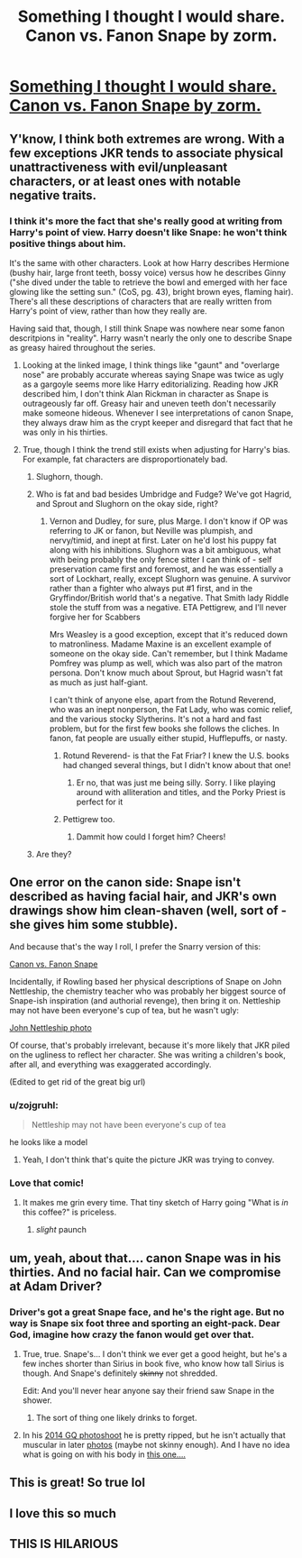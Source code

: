 #+TITLE: Something I thought I would share. Canon vs. Fanon Snape by zorm.

* [[http://zorm.deviantart.com/art/Canon-Vs-Fanon-Snape-34384180][Something I thought I would share. Canon vs. Fanon Snape by zorm.]]
:PROPERTIES:
:Author: booleanfreud
:Score: 72
:DateUnix: 1455063902.0
:DateShort: 2016-Feb-10
:FlairText: Misc
:END:

** Y'know, I think both extremes are wrong. With a few exceptions JKR tends to associate physical unattractiveness with evil/unpleasant characters, or at least ones with notable negative traits.
:PROPERTIES:
:Author: denarii
:Score: 30
:DateUnix: 1455071117.0
:DateShort: 2016-Feb-10
:END:

*** I think it's more the fact that she's really good at writing from Harry's point of view. Harry doesn't like Snape: he won't think positive things about him.

It's the same with other characters. Look at how Harry describes Hermione (bushy hair, large front teeth, bossy voice) versus how he describes Ginny ("she dived under the table to retrieve the bowl and emerged with her face glowing like the setting sun." (CoS, pg. 43), bright brown eyes, flaming hair). There's all these descriptions of characters that are really written from Harry's point of view, rather than how they really are.

Having said that, though, I still think Snape was nowhere near some fanon descritpions in "reality". Harry wasn't nearly the only one to describe Snape as greasy haired throughout the series.
:PROPERTIES:
:Author: BigFatNo
:Score: 37
:DateUnix: 1455076313.0
:DateShort: 2016-Feb-10
:END:

**** Looking at the linked image, I think things like "gaunt" and "overlarge nose" are probably accurate whereas saying Snape was twice as ugly as a gargoyle seems more like Harry editorializing. Reading how JKR described him, I don't think Alan Rickman in character as Snape is outrageously far off. Greasy hair and uneven teeth don't necessarily make someone hideous. Whenever I see interpretations of canon Snape, they always draw him as the crypt keeper and disregard that fact that he was only in his thirties.
:PROPERTIES:
:Author: intrepidgirlreader
:Score: 21
:DateUnix: 1455082325.0
:DateShort: 2016-Feb-10
:END:


**** True, though I think the trend still exists when adjusting for Harry's bias. For example, fat characters are disproportionately bad.
:PROPERTIES:
:Author: denarii
:Score: 12
:DateUnix: 1455077055.0
:DateShort: 2016-Feb-10
:END:

***** Slughorn, though.
:PROPERTIES:
:Author: Karinta
:Score: 5
:DateUnix: 1455080743.0
:DateShort: 2016-Feb-10
:END:


***** Who is fat and bad besides Umbridge and Fudge? We've got Hagrid, and Sprout and Slughorn on the okay side, right?
:PROPERTIES:
:Author: cavelioness
:Score: 4
:DateUnix: 1455099770.0
:DateShort: 2016-Feb-10
:END:

****** Vernon and Dudley, for sure, plus Marge. I don't know if OP was referring to JK or fanon, but Neville was plumpish, and nervy/timid, and inept at first. Later on he'd lost his puppy fat along with his inhibitions. Slughorn was a bit ambiguous, what with being probably the only fence sitter I can think of - self preservation came first and foremost, and he was essentially a sort of Lockhart, really, except Slughorn was genuine. A survivor rather than a fighter who always put #1 first, and in the Gryffindor/British world that's a negative. That Smith lady Riddle stole the stuff from was a negative. ETA Pettigrew, and I'll never forgive her for Scabbers

Mrs Weasley is a good exception, except that it's reduced down to matronliness. Madame Maxine is an excellent example of someone on the okay side. Can't remember, but I think Madame Pomfrey was plump as well, which was also part of the matron persona. Don't know much about Sprout, but Hagrid wasn't fat as much as just half-giant.

I can't think of anyone else, apart from the Rotund Reverend, who was an inept nonperson, the Fat Lady, who was comic relief, and the various stocky Slytherins. It's not a hard and fast problem, but for the first few books she follows the cliches. In fanon, fat people are usually either stupid, Hufflepuffs, or nasty.
:PROPERTIES:
:Author: Lamenardo
:Score: 8
:DateUnix: 1455106051.0
:DateShort: 2016-Feb-10
:END:

******* Rotund Reverend- is that the Fat Friar? I knew the U.S. books had changed several things, but I didn't know about that one!
:PROPERTIES:
:Author: cellequisaittout
:Score: 7
:DateUnix: 1455120397.0
:DateShort: 2016-Feb-10
:END:

******** Er no, that was just me being silly. Sorry. I like playing around with alliteration and titles, and the Porky Priest is perfect for it
:PROPERTIES:
:Author: Lamenardo
:Score: 3
:DateUnix: 1455143868.0
:DateShort: 2016-Feb-11
:END:


******* Pettigrew too.
:PROPERTIES:
:Author: denarii
:Score: 3
:DateUnix: 1455116321.0
:DateShort: 2016-Feb-10
:END:

******** Dammit how could I forget him? Cheers!
:PROPERTIES:
:Author: Lamenardo
:Score: 1
:DateUnix: 1455143923.0
:DateShort: 2016-Feb-11
:END:


***** Are they?
:PROPERTIES:
:Author: bisonburgers
:Score: 1
:DateUnix: 1455093465.0
:DateShort: 2016-Feb-10
:END:


** One error on the canon side: Snape isn't described as having facial hair, and JKR's own drawings show him clean-shaven (well, sort of - she gives him some stubble).

And because that's the way I roll, I prefer the Snarry version of this:

[[http://www.walkingtheplank.org/archive/viewstory.php?sid=1634][Canon vs. Fanon Snape]]

Incidentally, if Rowling based her physical descriptions of Snape on John Nettleship, the chemistry teacher who was probably her biggest source of Snape-ish inspiration (and authorial revenge), then bring it on. Nettleship may not have been everyone's cup of tea, but he wasn't ugly:

[[http://members.madasafish.com/%7Ecj_whitehound/Fanfic/artwork/John/John_27-9-1976_Beachley.jpg][John Nettleship photo]]

Of course, that's probably irrelevant, because it's more likely that JKR piled on the ugliness to reflect her character. She was writing a children's book, after all, and everything was exaggerated accordingly.

(Edited to get rid of the great big url)
:PROPERTIES:
:Author: beta_reader
:Score: 19
:DateUnix: 1455081662.0
:DateShort: 2016-Feb-10
:END:

*** u/zojgruhl:
#+begin_quote
  Nettleship may not have been everyone's cup of tea
#+end_quote

he looks like a model
:PROPERTIES:
:Author: zojgruhl
:Score: 9
:DateUnix: 1455100359.0
:DateShort: 2016-Feb-10
:END:

**** Yeah, I don't think that's quite the picture JKR was trying to convey.
:PROPERTIES:
:Author: beta_reader
:Score: 6
:DateUnix: 1455101270.0
:DateShort: 2016-Feb-10
:END:


*** Love that comic!
:PROPERTIES:
:Author: eitzhaimHi
:Score: 3
:DateUnix: 1455089348.0
:DateShort: 2016-Feb-10
:END:

**** It makes me grin every time. That tiny sketch of Harry going "What is /in/ this coffee?" is priceless.
:PROPERTIES:
:Author: beta_reader
:Score: 5
:DateUnix: 1455101129.0
:DateShort: 2016-Feb-10
:END:

***** /slight/ paunch
:PROPERTIES:
:Author: eitzhaimHi
:Score: 2
:DateUnix: 1455126983.0
:DateShort: 2016-Feb-10
:END:


** um, yeah, about that.... canon Snape was in his thirties. And no facial hair. Can we compromise at Adam Driver?
:PROPERTIES:
:Author: cavelioness
:Score: 6
:DateUnix: 1455099957.0
:DateShort: 2016-Feb-10
:END:

*** Driver's got a great Snape face, and he's the right age. But no way is Snape six foot three and sporting an eight-pack. Dear God, imagine how crazy the fanon would get over that.
:PROPERTIES:
:Author: beta_reader
:Score: 14
:DateUnix: 1455101608.0
:DateShort: 2016-Feb-10
:END:

**** True, true. Snape's... I don't think we ever get a good height, but he's a few inches shorter than Sirius in book five, who know how tall Sirius is though. And Snape's definitely +skinny+ not shredded.

Edit: And you'll never hear anyone say their friend saw Snape in the shower.
:PROPERTIES:
:Author: cavelioness
:Score: 9
:DateUnix: 1455102077.0
:DateShort: 2016-Feb-10
:END:

***** The sort of thing one likely drinks to forget.
:PROPERTIES:
:Author: jeffala
:Score: -1
:DateUnix: 1455143230.0
:DateShort: 2016-Feb-11
:END:


**** In his [[http://imgur.com/VGOpkLS][2014 GQ photoshoot]] he is pretty ripped, but he isn't actually that muscular in later [[http://imgur.com/IGzajwS][photos]] (maybe not skinny enough). And I have no idea what is going on with his body in [[http://imgur.com/WGnxtK1][this one....]]
:PROPERTIES:
:Author: TheBlueMenace
:Score: 1
:DateUnix: 1455191998.0
:DateShort: 2016-Feb-11
:END:


** This is great! So true lol
:PROPERTIES:
:Author: Lepisosteus
:Score: 4
:DateUnix: 1455068993.0
:DateShort: 2016-Feb-10
:END:


** I love this so much
:PROPERTIES:
:Author: girlikecupcake
:Score: 3
:DateUnix: 1455070751.0
:DateShort: 2016-Feb-10
:END:


** THIS IS HILARIOUS
:PROPERTIES:
:Author: Rebel-Dream
:Score: 1
:DateUnix: 1459585079.0
:DateShort: 2016-Apr-02
:END:
